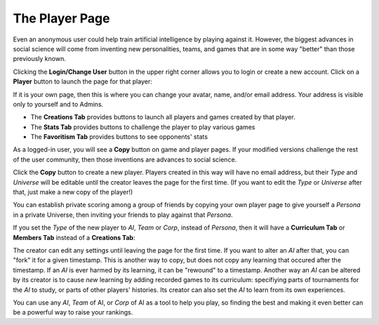 ===============
The Player Page
===============

Even an anonymous user could help train artificial intelligence by 
playing against it. However, the biggest advances in social science will 
come from inventing new personalities, teams, and games that are in some way 
"better" than those previously known.

Clicking the **Login/Change User** button |loginbutton| in the upper 
right corner allows you to login or create a new account. Click on a 
**Player** button |playerbutton| to launch the page for that player: 

.. image:: releases/images/Creations.png

If it is your own page, then this is where you can change your avatar,
name, and/or email address. Your address is visible only to yourself and to 
Admins. 

* The **Creations Tab** provides buttons to launch all players and games 
  created by that player.
* The **Stats Tab** provides buttons to challenge the player to 
  play various games 
* The **Favoritism Tab** provides buttons to see opponents' stats

As a logged-in user, you will see a **Copy** button on game and 
player pages. If your modified versions challenge the rest of the 
user community, then those inventions are advances to social science.

Click the **Copy** button to create a new 
player. Players created in this way will have no email address, but their
*Type* and *Universe* will be editable until the creator leaves the 
page for the first time. (If you want to edit the *Type* 
or *Universe* after that, just make a new copy of the player!) 

You can establish private scoring among a group of friends by copying 
your own player page to give yourself a *Persona* in a private Universe, 
then inviting your friends to play against that *Persona*. 

If you set the *Type* of the new player to *AI*, *Team* or *Corp*, 
instead of *Persona*, then it will have a
**Curriculum Tab** or **Members Tab** instead of a **Creations Tab**:

.. image:: releases/images/CurriculumSimple.png

The creator can edit any settings until leaving the page for the first 
time. If you want to alter an *AI* after that, you can "fork" it for 
a given timestamp. This is another way to copy, but does not copy any 
learning that occured after the timestamp. If an *AI* is ever harmed 
by its learning, it can be "rewound" to a timestamp. Another way an 
*AI* can be altered by its creator is to cause *new* learning by 
adding recorded games to its curriculum: specifiying parts of tournaments 
for the *AI* to study, or parts of other players' histories. Its creator 
can also set the *AI* to learn from its own experiences. 

You can use any *AI*, *Team* of AI, or *Corp* of AI as a tool to help you
play, so finding the best and making it even better can be a 
powerful way to raise your rankings.

.. |playerbutton| image:: releases/images/playerbutton.png
.. |loginbutton| image:: releases/images/loginbutton.png
